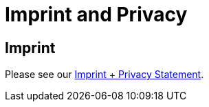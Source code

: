 = Imprint and Privacy
:page-layout: single
:page-permalink: /about/imprint
:page-header: { overlay_image: /images/splash/unsplash-contact-pavan-trikutam.jpg, caption: "[**Pavan Trikutam**](https://unsplash.com/collections/389099/contact?photo=71CjSSB83Wo)" }
:icons: font
:page-liquid: true
:page-sidebar: { nav: about}

== Imprint



Please see our link:/imprint[Imprint + Privacy Statement].
